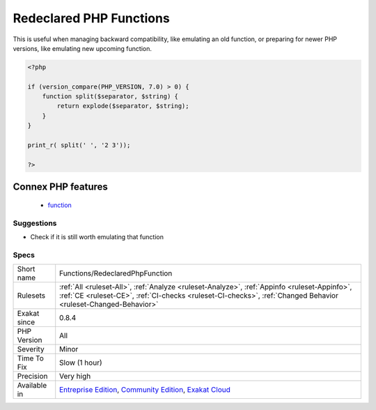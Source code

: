.. _functions-redeclaredphpfunction:

.. _redeclared-php-functions:

Redeclared PHP Functions
++++++++++++++++++++++++

.. meta\:\:
	:description:
		Redeclared PHP Functions: Function that bear the same name as a PHP function, and that are declared.
	:twitter:card: summary_large_image
	:twitter:site: @exakat
	:twitter:title: Redeclared PHP Functions
	:twitter:description: Redeclared PHP Functions: Function that bear the same name as a PHP function, and that are declared
	:twitter:creator: @exakat
	:twitter:image:src: https://www.exakat.io/wp-content/uploads/2020/06/logo-exakat.png
	:og:image: https://www.exakat.io/wp-content/uploads/2020/06/logo-exakat.png
	:og:title: Redeclared PHP Functions
	:og:type: article
	:og:description: Function that bear the same name as a PHP function, and that are declared
	:og:url: https://php-tips.readthedocs.io/en/latest/tips/Functions/RedeclaredPhpFunction.html
	:og:locale: en
  Function that bear the same name as a PHP function, and that are declared. 

This is useful when managing backward compatibility, like emulating an old function, or preparing for newer PHP versions, like emulating new upcoming function.

.. code-block:: php
   
   <?php
   
   if (version_compare(PHP_VERSION, 7.0) > 0) {
       function split($separator, $string) {
           return explode($separator, $string);
       }
   }
   
   print_r( split(' ', '2 3'));
   
   ?>
Connex PHP features
-------------------

  + `function <https://php-dictionary.readthedocs.io/en/latest/dictionary/function.ini.html>`_


Suggestions
___________

* Check if it is still worth emulating that function




Specs
_____

+--------------+----------------------------------------------------------------------------------------------------------------------------------------------------------------------------------------------------------------+
| Short name   | Functions/RedeclaredPhpFunction                                                                                                                                                                                |
+--------------+----------------------------------------------------------------------------------------------------------------------------------------------------------------------------------------------------------------+
| Rulesets     | :ref:`All <ruleset-All>`, :ref:`Analyze <ruleset-Analyze>`, :ref:`Appinfo <ruleset-Appinfo>`, :ref:`CE <ruleset-CE>`, :ref:`CI-checks <ruleset-CI-checks>`, :ref:`Changed Behavior <ruleset-Changed-Behavior>` |
+--------------+----------------------------------------------------------------------------------------------------------------------------------------------------------------------------------------------------------------+
| Exakat since | 0.8.4                                                                                                                                                                                                          |
+--------------+----------------------------------------------------------------------------------------------------------------------------------------------------------------------------------------------------------------+
| PHP Version  | All                                                                                                                                                                                                            |
+--------------+----------------------------------------------------------------------------------------------------------------------------------------------------------------------------------------------------------------+
| Severity     | Minor                                                                                                                                                                                                          |
+--------------+----------------------------------------------------------------------------------------------------------------------------------------------------------------------------------------------------------------+
| Time To Fix  | Slow (1 hour)                                                                                                                                                                                                  |
+--------------+----------------------------------------------------------------------------------------------------------------------------------------------------------------------------------------------------------------+
| Precision    | Very high                                                                                                                                                                                                      |
+--------------+----------------------------------------------------------------------------------------------------------------------------------------------------------------------------------------------------------------+
| Available in | `Entreprise Edition <https://www.exakat.io/entreprise-edition>`_, `Community Edition <https://www.exakat.io/community-edition>`_, `Exakat Cloud <https://www.exakat.io/exakat-cloud/>`_                        |
+--------------+----------------------------------------------------------------------------------------------------------------------------------------------------------------------------------------------------------------+


